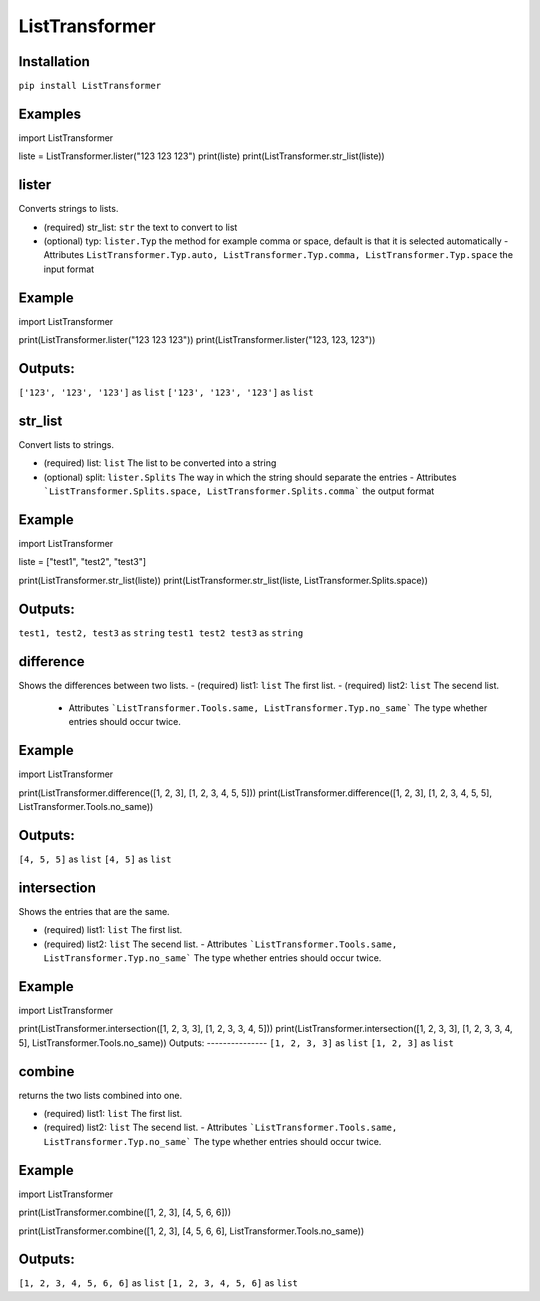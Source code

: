 ListTransformer
==================================
Installation
---------------
``pip install ListTransformer``

Examples
---------------
import ListTransformer

liste = ListTransformer.lister("123 123 123")
print(liste)
print(ListTransformer.str_list(liste))


lister
---------------
Converts strings to lists.

- (required) str_list: ``str`` the text to convert to list
- (optional) typ: ``lister.Typ`` the method for example comma or space, default is that it is selected automatically  
  - Attributes ``ListTransformer.Typ.auto, ListTransformer.Typ.comma, ListTransformer.Typ.space`` the input format

Example
---------------

import ListTransformer

print(ListTransformer.lister("123 123 123"))
print(ListTransformer.lister("123, 123, 123"))

Outputs:
---------------
``['123', '123', '123']`` as ``list``  
``['123', '123', '123']`` as ``list``

str_list
---------------
Convert lists to strings.

- (required) list: ``list`` The list to be converted into a string
- (optional) split: ``lister.Splits`` The way in which the string should separate the entries  
  - Attributes ```ListTransformer.Splits.space, ListTransformer.Splits.comma``` the output format

Example
---------------

import ListTransformer

liste = ["test1", "test2", "test3"]

print(ListTransformer.str_list(liste))
print(ListTransformer.str_list(liste, ListTransformer.Splits.space))

Outputs:
---------------
``test1, test2, test3`` as ``string``  
``test1 test2 test3`` as ``string``

difference
---------------
Shows the differences between two lists.
- (required) list1: ``list`` The first list.
- (required) list2: ``list`` The secend list.
  - Attributes ```ListTransformer.Tools.same, ListTransformer.Typ.no_same``` The type whether entries should occur twice.

Example
---------------

import ListTransformer

print(ListTransformer.difference([1, 2, 3], [1, 2, 3, 4, 5, 5]))
print(ListTransformer.difference([1, 2, 3], [1, 2, 3, 4, 5, 5], ListTransformer.Tools.no_same))

Outputs:
---------------
``[4, 5, 5]`` as ``list``
``[4, 5]`` as ``list``

intersection
---------------
Shows the entries that are the same.

- (required) list1: ``list`` The first list.
- (required) list2: ``list`` The secend list.
  - Attributes ```ListTransformer.Tools.same, ListTransformer.Typ.no_same``` The type whether entries should occur twice.

Example
---------------

import ListTransformer

print(ListTransformer.intersection([1, 2, 3, 3], [1, 2, 3, 3, 4, 5]))
print(ListTransformer.intersection([1, 2, 3, 3], [1, 2, 3, 3, 4, 5], ListTransformer.Tools.no_same))
Outputs:
---------------
``[1, 2, 3, 3]`` as ``list``  
``[1, 2, 3]`` as ``list``

combine
---------------
returns the two lists combined into one.

- (required) list1: ``list`` The first list.
- (required) list2: ``list`` The secend list.
  - Attributes ```ListTransformer.Tools.same, ListTransformer.Typ.no_same``` The type whether entries should occur twice.

Example
---------------

import ListTransformer

print(ListTransformer.combine([1, 2, 3], [4, 5, 6, 6]))

print(ListTransformer.combine([1, 2, 3], [4, 5, 6, 6], ListTransformer.Tools.no_same))

Outputs:
---------------
``[1, 2, 3, 4, 5, 6, 6]`` as ``list``  
``[1, 2, 3, 4, 5, 6]`` as ``list``